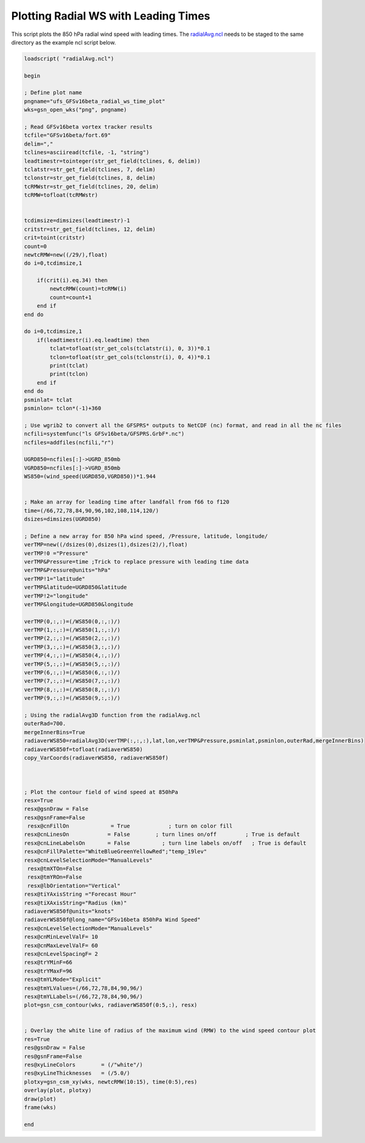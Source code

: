 .. only:: html

    .. note::
        :class: sphx-glr-download-link-note

        Click :ref:`here <sphx_glr_download_auto_examples_tc_radial_time_RMW.py>`     to download the full example code
    .. rst-class:: sphx-glr-example-title

    .. _sphx_glr_auto_examples_tc_radial_time_RMW.ncl:


Plotting Radial WS with Leading Times
===========

This script plots the 850 hPa radial wind speed with leading times. The `radialAvg.ncl <https://github.com/E3SM-Project/ACME-ECP/blob/master/components/homme/dcmip_tests/dcmip2016_test2_tropical_cyclone/preqx/radialAvg.ncl>`_ needs to be staged to the same directory as the example ncl script below.


.. code-block:: default

    loadscript( "radialAvg.ncl")

    begin

    ; Define plot name
    pngname="ufs_GFSv16beta_radial_ws_time_plot"
    wks=gsn_open_wks("png", pngname)

    ; Read GFSv16beta vortex tracker results
    tcfile="GFSv16beta/fort.69"
    delim=","
    tclines=asciiread(tcfile, -1, "string")
    leadtimestr=tointeger(str_get_field(tclines, 6, delim))
    tclatstr=str_get_field(tclines, 7, delim)
    tclonstr=str_get_field(tclines, 8, delim)
    tcRMWstr=str_get_field(tclines, 20, delim)
    tcRMW=tofloat(tcRMWstr)


    tcdimsize=dimsizes(leadtimestr)-1
    critstr=str_get_field(tclines, 12, delim)
    crit=toint(critstr)
    count=0
    newtcRMW=new((/29/),float)
    do i=0,tcdimsize,1

        if(crit(i).eq.34) then
            newtcRMW(count)=tcRMW(i)
            count=count+1
        end if
    end do

    do i=0,tcdimsize,1
        if(leadtimestr(i).eq.leadtime) then
            tclat=tofloat(str_get_cols(tclatstr(i), 0, 3))*0.1
            tclon=tofloat(str_get_cols(tclonstr(i), 0, 4))*0.1
            print(tclat)
            print(tclon)
        end if
    end do
    psminlat= tclat
    psminlon= tclon*(-1)+360

    ; Use wgrib2 to convert all the GFSPRS* outputs to NetCDF (nc) format, and read in all the nc files
    ncfili=systemfunc("ls GFSv16beta/GFSPRS.GrbF*.nc")
    ncfiles=addfiles(ncfili,"r")

    UGRD850=ncfiles[:]->UGRD_850mb
    VGRD850=ncfiles[:]->VGRD_850mb
    WS850=(wind_speed(UGRD850,VGRD850))*1.944


    ; Make an array for leading time after landfall from f66 to f120
    time=(/66,72,78,84,90,96,102,108,114,120/)
    dsizes=dimsizes(UGRD850)

    ; Define a new array for 850 hPa wind speed, /Pressure, latitude, longitude/
    verTMP=new((/dsizes(0),dsizes(1),dsizes(2)/),float)
    verTMP!0 ="Pressure"
    verTMP&Pressure=time ;Trick to replace pressure with leading time data
    verTMP&Pressure@units="hPa"
    verTMP!1="latitude"
    verTMP&latitude=UGRD850&latitude
    verTMP!2="longitude"
    verTMP&longitude=UGRD850&longitude

    verTMP(0,:,:)=(/WS850(0,:,:)/)
    verTMP(1,:,:)=(/WS850(1,:,:)/)
    verTMP(2,:,:)=(/WS850(2,:,:)/)
    verTMP(3,:,:)=(/WS850(3,:,:)/)
    verTMP(4,:,:)=(/WS850(4,:,:)/)
    verTMP(5,:,:)=(/WS850(5,:,:)/)
    verTMP(6,:,:)=(/WS850(6,:,:)/)
    verTMP(7,:,:)=(/WS850(7,:,:)/)
    verTMP(8,:,:)=(/WS850(8,:,:)/)
    verTMP(9,:,:)=(/WS850(9,:,:)/)

    ; Using the radialAvg3D function from the radialAvg.ncl
    outerRad=700.
    mergeInnerBins=True
    radiaverWS850=radialAvg3D(verTMP(:,:,:),lat,lon,verTMP&Pressure,psminlat,psminlon,outerRad,mergeInnerBins)
    radiaverWS850f=tofloat(radiaverWS850)
    copy_VarCoords(radiaverWS850, radiaverWS850f)



    ; Plot the contour field of wind speed at 850hPa
    resx=True
    resx@gsnDraw = False
    resx@gsnFrame=False
     resx@cnFillOn             = True            ; turn on color fill
    resx@cnLinesOn            = False        ; turn lines on/off         ; True is default
    resx@cnLineLabelsOn       = False          ; turn line labels on/off   ; True is default
    resx@cnFillPalette="WhiteBlueGreenYellowRed";"temp_19lev"
    resx@cnLevelSelectionMode="ManualLevels"
     resx@tmXTOn=False
     resx@tmYROn=False
     resx@lbOrientation="Vertical" 
    resx@tiYAxisString ="Forecast Hour"
    resx@tiXAxisString="Radius (km)"
    radiaverWS850f@units="knots"
    radiaverWS850f@long_name="GFSv16beta 850hPa Wind Speed"
    resx@cnLevelSelectionMode="ManualLevels"
    resx@cnMinLevelValF= 10
    resx@cnMaxLevelValF= 60
    resx@cnLevelSpacingF= 2
    resx@trYMinF=66
    resx@trYMaxF=96
    resx@tmYLMode="Explicit"
    resx@tmYLValues=(/66,72,78,84,90,96/)
    resx@tmYLLabels=(/66,72,78,84,90,96/)
    plot=gsn_csm_contour(wks, radiaverWS850f(0:5,:), resx)


    ; Overlay the white line of radius of the maximum wind (RMW) to the wind speed contour plot
    res=True
    res@gsnDraw = False
    res@gsnFrame=False
    res@xyLineColors        = (/"white"/) 
    res@xyLineThicknesses   = (/5.0/)
    plotxy=gsn_csm_xy(wks, newtcRMW(10:15), time(0:5),res)
    overlay(plot, plotxy)
    draw(plot)
    frame(wks)

    end



.. _sphx_glr_download_auto_examples_tc_radial_time_RMW.ncl:

.. figure:: auto_examples/images/thumb/Radial_WS_TimeSeries_thumb.png
  :width: 600
  :align: center
.. only :: html

 .. container:: sphx-glr-footer
    :class: sphx-glr-footer-example



  .. container:: sphx-glr-download sphx-glr-download-python

     :download:`Download NCL source code: tc_radial_time_RMW.ncl <../examples/tc_radial_time_RMW.ncl>`



.. only:: html

 .. rst-class:: sphx-glr-signature

    `Gallery generated by Sphinx-Gallery <https://sphinx-gallery.github.io>`_
